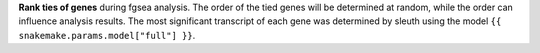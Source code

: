 **Rank ties of genes** during fgsea analysis. The order of the tied genes will be determined at random, while the order can influence analysis results. The most significant transcript of each gene was determined by sleuth using the model ``{{ snakemake.params.model["full"] }}``.

